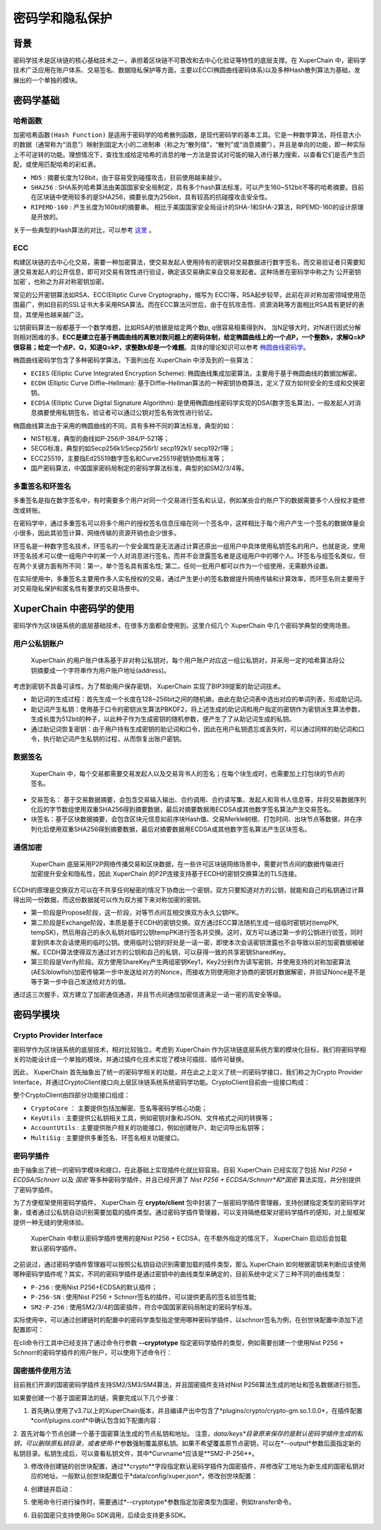 密码学和隐私保护
================

背景
----

密码学技术是区块链的核心基础技术之一，承担着区块链不可篡改和去中心化验证等特性的底层支撑。在 XuperChain 中，密码学技术广泛应用在账户体系、交易签名、数据隐私保护等方面，主要以ECC(椭圆曲线密码体系)以及多种Hash散列算法为基础，发展出的一个单独的模块。

密码学基础
----------

哈希函数
^^^^^^^^

``加密哈希函数(Hash Function)`` 是适用于密码学的哈希散列函数，是现代密码学的基本工具。它是一种数学算法，将任意大小的数据（通常称为“消息”）映射到固定大小的二进制串（称之为“散列值”，“散列”或“消息摘要”），并且是单向的功能，即一种实际上不可逆转的功能。理想情况下，查找生成给定哈希的消息的唯一方法是尝试对可能的输入进行暴力搜索，以查看它们是否产生匹配，或使用匹配哈希的彩虹表。

- ``MD5`` : 摘要长度为128bit，由于容易受到碰撞攻击，目前使用越来越少。
- ``SHA256`` : SHA系列哈希算法由美国国家安全局制定，具有多个hash算法标准，可以产生160~512bit不等的哈希摘要。目前在区块链中使用较多的是SHA256，摘要长度为256bit，具有较高的抗碰撞攻击安全性。
- ``RIPEMD-160`` : 产生长度为160bit的摘要串。 相比于美国国家安全局设计的SHA-1和SHA-2算法，RIPEMD-160的设计原理是开放的。

关于一些典型的Hash算法的对比，可以参考 `这里 <https://en.wikipedia.org/wiki/SHA-1#Comparison_of_SHA_functions>`_ 。

ECC
^^^

构建区块链的去中心化交易，需要一种加密算法，使交易发起人使用持有的密钥对交易数据进行数字签名，而交易验证者只需要知道交易发起人的公开信息，即可对交易有效性进行验证，确定该交易确实来自交易发起者。这种场景在密码学中称之为`公开密钥加密`，也称之为非对称密钥加密。

常见的公开密钥算法如RSA、ECC(Elliptic Curve Cryptography，缩写为 ECC)等，RSA起步较早，此前在非对称加密领域使用范围最广，例如目前的SSL证书大多采用RSA算法。而在ECC算法问世后，由于在抗攻击性、资源消耗等方面相比RSA具有更好的表现，其使用也越来越广泛。

公钥密码算法一般都基于一个数学难题，比如RSA的依据是给定两个数p, q很容易相乘得到N， 当N足够大时，对N进行因式分解则相对困难的多。**ECC是建立在基于椭圆曲线的离散对数问题上的密码体制，给定椭圆曲线上的一个点P，一个整数k，求解Q=kP很容易；给定一个点P、Q，知道Q=kP，求整数k却是一个难题**。具体的理论知识可以参考 `椭圆曲线密码学 <https://en.wikipedia.org/wiki/Elliptic-curve_cryptography>`_。

椭圆曲线密码学包含了多种密码学算法，下面列出在 XuperChain 中涉及到的一些算法：

- ``ECIES`` (Elliptic Curve Integrated Encryption Scheme): 椭圆曲线集成加密算法，主要用于基于椭圆曲线的数据加解密。
- ``ECDH`` (Elliptic Curve Diffie–Hellman): 基于Diffie–Hellman算法的一种密钥协商算法，定义了双方如何安全的生成和交换密钥。
- ``ECDSA`` (Elliptic Curve Digital Signature Algorithm): 是使用椭圆曲线密码学实现的DSA(数字签名算法)，一般发起人对消息摘要使用私钥签名，验证者可以通过公钥对签名有效性进行验证。

椭圆曲线算法由于采用的椭圆曲线的不同，具有多种不同的算法标准，典型的如：

- NIST标准，典型的曲线如P-256/P-384/P-521等；
- SECG标准，典型的如Secp256k1/Secp256r1/ secp192k1/ secp192r1等；
- ECC25519，主要指Ed25519数字签名和Curve25519密钥协商标准等；
- 国产密码算法，中国国家密码局制定的密码学算法标准，典型的如SM2/3/4等。

多重签名和环签名
^^^^^^^^^^^^^^^^

多重签名是指在数字签名中，有时需要多个用户对同一个交易进行签名和认证，例如某些合约账户下的数据需要多个人授权才能修改或转账。

在密码学中，通过多重签名可以将多个用户的授权签名信息压缩在同一个签名中，这样相比于每个用户产生一个签名的数据体量会小很多，因此其验签计算、网络传输的资源开销也会少很多。

环签名是一种数字签名技术，环签名的一个安全属性是无法通过计算还原出一组用户中具体使用私钥签名的用户。也就是说，使用环签名技术可以使一组用户中的某一个人对消息进行签名，而并不会泄露签名者是这组用户中的哪个人。环签名与组签名类似，但在两个关键方面有所不同：第一，单个签名具有匿名性; 第二，任何一批用户都可以作为一个组使用，无需额外设置。

在实际使用中，多重签名主要用作多人实名授权的交易，通过产生更小的签名数据提升网络传输和计算效率，而环签名则主要用于对交易隐私保护和匿名性有要求的交易场景中。

XuperChain 中密码学的使用
--------------------

密码学作为区块链系统的底层基础技术，在很多方面都会使用到。这里介绍几个 XuperChain 中几个密码学典型的使用场景。

用户公私钥账户
^^^^^^^^^^^^^^

 XuperChain 的用户账户体系基于非对称公私钥对，每个用户账户对应这一组公私钥对，并采用一定的哈希算法将公钥摘要成一个字符串作为用户账户地址(address)。

.. image:: ../images/crypto-1.png

 XuperChain 中公私钥对使用椭圆曲线算法生成，用户账户地址主要使用SHA256和RIPEMD-160哈希算法生成。

考虑到密钥不具备可读性，为了帮助用户保存密钥， XuperChain 实现了BIP39提案的助记词技术。

- 助记词的生成过程：首先生成一个长度在128~256bit之间的随机熵，由此在助记词表中选出对应的单词列表，形成助记词。
- 助记词产生私钥：使用基于口令的密钥派生算法PBKDF2，将上述生成的助记词和用户指定的密钥作为密钥派生算法参数，生成长度为512bit的种子，以此种子作为生成密钥的随机参数，便产生了了从助记词生成的私钥。
- 通过助记词恢复密钥：由于用户持有生成密钥的助记词和口令，因此在用户私钥遗忘或丢失时，可以通过同样的助记词和口令，执行助记词产生私钥的过程，从而恢复出账户密钥。

数据签名
^^^^^^^^

 XuperChain 中，每个交易都需要交易发起人以及交易背书人的签名；在每个块生成时，也需要加上打包块的节点的签名。

- 交易签名： 基于交易数据摘要，会包含交易输入输出、合约调用、合约读写集、发起人和背书人信息等，并将交易数据序列化后的字节数组使用双重SHA256得到摘要数据，最后对摘要数据用ECDSA或其他数字签名算法产生交易签名。
- 块签名：基于区块数据摘要，会包含区块元信息如前序块Hash值、交易Merkle树根、打包时间、出块节点等数据，并在序列化后使用双重SHA256得到摘要数据，最后对摘要数据用ECDSA或其他数字签名算法产生区块签名。

.. image:: ../images/crypto-2.png

通信加密
^^^^^^^^

 XuperChain 底层采用P2P网络传播交易和区块数据，在一些许可区块链网络场景中，需要对节点间的数据传输进行加密提升安全和隐私性，因此 XuperChain 的P2P连接支持基于ECDH的密钥交换算法的TLS连接。

ECDH的原理是交换双方可以在不共享任何秘密的情况下协商出一个密钥，双方只要知道对方的公钥，就能和自己的私钥通过计算得出同一份数据，而这份数据就可以作为双方接下来对称加密的密钥。

.. image:: ../images/crypto-3.png

 XuperChain P2P网络通过ECDH建立通信加密通道的过程如上图所示：

- 第一阶段是Propose阶段，这一阶段，对等节点间互相交换双方永久公钥PK。
- 第二阶段是Exchange阶段，本质是基于ECDH的密钥交换。双方通过ECC算法随机生成一组临时密钥对(tempPK, tempSK)，然后用自己的永久私钥对临时公钥tempPK进行签名并交换。这时，双方可以通过第一步的公钥进行验签，同时拿到供本次会话使用的临时公钥。使用临时公钥的好处是一话一密，即使本次会话密钥泄露也不会导致以前的加密数据被破解。ECDH算法使得双方通过对方的公钥和自己的私钥，可以获得一致的共享密钥SharedKey。
- 第三阶段是Verify阶段。双方使用ShareKey产生两组密钥Key1，Key2分别作为读写密钥，并使用支持的对称加密算法(AES/blowfish)加密传输第一步中发送给对方的Nonce，而接收方则使用刚才协商的密钥对数据解密，并验证Nonce是不是等于第一步中自己发送给对方的值。

通过这三次握手，双方建立了加密通信通道，并且节点间通信加密信道满足一话一密的高安全等级。

密码学模块
----------

Crypto Provider Interface
^^^^^^^^^^^^^^^^^^^^^^^^^

密码学作为区块链系统的底层技术，相对比较独立。考虑到 XuperChain 作为区块链底层系统方案的模块化目标，我们将密码学相关的功能设计成一个单独的模块，并通过插件化技术实现了模块可插拔、插件可替换。

因此， XuperChain 首先抽象出了统一的密码学相关的功能，并在此之上定义了统一的密码学接口，我们称之为Crypto Provider Interface，并通过CryptoClient接口向上层区块链系统系统密码学功能。CryptoClient目前由一组接口构成：

.. code-block:: go
    :linenos:

    // CryptoClient is the interface of all Crypto functions
    type CryptoClient interface {
        CryptoCore
        KeyUtils
        AccountUtils
        MultiSig
    }

整个CryptoClient由四部分功能接口组成：

- ``CryptoCore`` ： 主要提供包括加解密、签名等密码学核心功能；
- ``KeyUtils`` : 主要提供公私钥相关工具，例如密钥对象和JSON、文件格式之间的转换等；
- ``AccountUtils`` : 主要提供账户相关的功能接口，例如创建账户、助记词导出私钥等；
- ``MultiSig`` : 主要提供多重签名、环签名相关功能接口。

密码学插件
^^^^^^^^^^

由于抽象出了统一的密码学模块和接口，在此基础上实现插件化就比较容易。目前 XuperChain 已经实现了包括 *Nist P256 + ECDSA/Schnorr* 以及 *国密* 等多种密码学插件，并且已经开源了 *Nist P256 + ECDSA/Schnorr*和*国密* 算法实现，并分别提供了密码学插件。

为了方便框架使用密码学插件， XuperChain 在 **crypto/client** 包中封装了一层密码学插件管理器，支持创建指定类型的密码学对象，或者通过公私钥自动识别需要加载的插件类型。通过密码学插件管理器，可以支持隔绝框架对密码学插件的感知，对上层框架提供一种无缝的使用体验。

 XuperChain 中默认密码学插件使用的是Nist P256 + ECDSA，在不额外指定的情况下， XuperChain 启动后会加载默认密码学插件。

之前说过，通过密码学插件管理器可以按照公私钥自动识别需要加载的插件类型，那么 XuperChain 如何根据密钥来判断应该使用哪种密码学插件呢？其实，不同的密码学插件是通过密钥中的曲线类型来确定的，目前系统中定义了三种不同的曲线类型：

- ``P-256`` : 使用Nist P256+ECDSA的默认插件；
- ``P-256-SN`` : 使用Nist P256 + Schnorr签名的插件，可以提供更高的签名验签性能;
- ``SM2-P-256`` : 使用SM2/3/4的国密插件，符合中国国家密码局制定的密码学标准。

实际使用中，可以通过创建链时的配置中的密码学类型指定使用哪种密码学插件，以schnorr签名为例，在创世块配置中添加下述配置即可：

.. code-block:: bash
    :linenos:

    "crypto": "schnorr"

在cli命令行工具中已经支持了通过命令行参数 **--cryptotype** 指定密码学插件的类型，例如需要创建一个使用Nist P256 + Schnorr的密码学插件的用户账户，可以使用下述命令行：

.. code-block:: bash
    :linenos:

    ./xchain-cli account newkeys --output data/tmpkey --cryptotype schnorr
    
国密插件使用方法
^^^^^^^^^^^^^^^^

目前我们开源的国密密码学插件支持SM2/SM3/SM4算法，并且国密插件支持对Nist P256算法生成的地址和签名数据进行验签。

如果要创建一个基于国密算法的链，需要完成以下几个步骤：

1. 首先确认使用了v3.7以上的XuperChain版本，并且编译产出中包含了*plugins/crypto/crypto-gm.so.1.0.0*，在插件配置*conf/plugins.conf*中确认包含如下配置内容：

.. code-block:: bash
    :linenos:

    {
    "crypto":[
        ....,
        {
            "subtype": "gm",
            "path": "plugins/crypto/crypto-gm.so.1.0.0",
            "version": "1.0.0",
            "ondemand": false
        }]，
        ....
    }

2. 首先对每个节点创建一个基于国密算法生成的节点私钥和地址。
注意，*data/keys*目录原来保存的是默认密码学插件生成的私钥，可以删除原私钥目录，或者使用*-f*参数强制覆盖原私钥。如果不希望覆盖原节点密钥，可以在*--output*参数后面指定新的私钥目录。私钥生成后，可以查看私钥文件，其中*Curvname*应该是**SM2-P-256**。

.. code-block:: bash
    :linenos:

    ./xchain-cli account newkeys --output data/keys --cryptotype gm
    
3. 修改待创建链的创世块配置，通过**crypto**字段指定默认密码学插件为国密插件，并修改矿工地址为新生成的国密私钥对应的地址。一般默认创世块配置位于*data/config/xuper.json*，修改创世块配置：

.. code-block:: bash
    :linenos:

    {
        ...,
        "predistribution": [
            {
                "address": "此处替换为国密address",
                "quota": "100000000000000000000"
            }
        ],
        "crypto": "gm",
        ...,
        "genesis_consensus": {
            "name": "tdpos",
            "config": {
                ...,
                "init_proposer": {
                    "1": [
                        "此处替换为国密address"
                    ]
                }
            }
        }
    }

4. 创建链并启动：

.. code-block:: bash
    :linenos:
    
    ./xchain-cli createChain
    nohup ./xchain &
    
5. 使用命令行进行操作时，需要通过*--cryptotype*参数指定加密类型为国密，例如transfer命令。

.. code-block:: bash
    :linenos:
    
    ./xchain-cli transfer --to alice --amount 1 --keys data/keys --cryptotype gm
    
6. 目前国密只支持使用Go SDK调用，后续会支持更多SDK。
